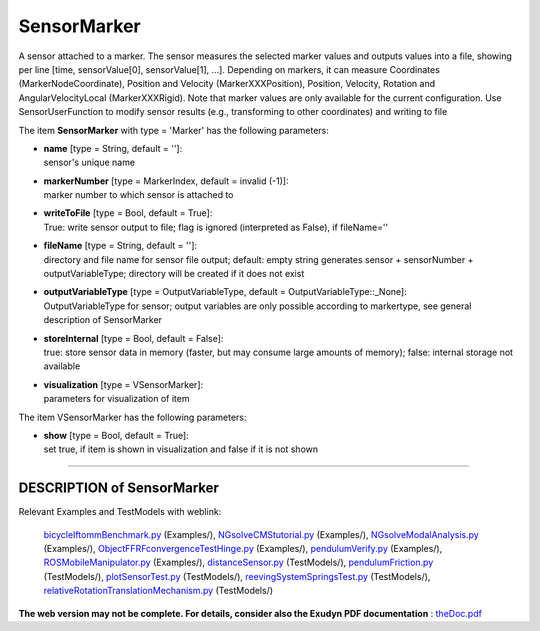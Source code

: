 

.. _sec-item-sensormarker:

SensorMarker
============

A sensor attached to a marker. The sensor measures the selected marker values and outputs values into a file, showing per line [time, sensorValue[0], sensorValue[1], ...]. Depending on markers, it can measure Coordinates (MarkerNodeCoordinate), Position and Velocity (MarkerXXXPosition), Position, Velocity, Rotation and AngularVelocityLocal (MarkerXXXRigid). Note that marker values are only available for the current configuration. Use SensorUserFunction to modify sensor results (e.g., transforming to other coordinates) and writing to file

The item \ **SensorMarker**\  with type = 'Marker' has the following parameters:

* | **name** [type = String, default = '']:
  | sensor's unique name
* | **markerNumber** [type = MarkerIndex, default = invalid (-1)]:
  | marker number to which sensor is attached to
* | **writeToFile** [type = Bool, default = True]:
  | True: write sensor output to file; flag is ignored (interpreted as False), if fileName=''
* | **fileName** [type = String, default = '']:
  | directory and file name for sensor file output; default: empty string generates sensor + sensorNumber + outputVariableType; directory will be created if it does not exist
* | **outputVariableType** [type = OutputVariableType, default = OutputVariableType::_None]:
  | OutputVariableType for sensor; output variables are only possible according to markertype, see general description of SensorMarker
* | **storeInternal** [type = Bool, default = False]:
  | true: store sensor data in memory (faster, but may consume large amounts of memory); false: internal storage not available
* | **visualization** [type = VSensorMarker]:
  | parameters for visualization of item



The item VSensorMarker has the following parameters:

* | **show** [type = Bool, default = True]:
  | set true, if item is shown in visualization and false if it is not shown


----------

.. _description-sensormarker:

DESCRIPTION of SensorMarker
---------------------------

Relevant Examples and TestModels with weblink:

    \ `bicycleIftommBenchmark.py <https://github.com/jgerstmayr/EXUDYN/blob/master/main/pythonDev/Examples/bicycleIftommBenchmark.py>`_\  (Examples/), \ `NGsolveCMStutorial.py <https://github.com/jgerstmayr/EXUDYN/blob/master/main/pythonDev/Examples/NGsolveCMStutorial.py>`_\  (Examples/), \ `NGsolveModalAnalysis.py <https://github.com/jgerstmayr/EXUDYN/blob/master/main/pythonDev/Examples/NGsolveModalAnalysis.py>`_\  (Examples/), \ `ObjectFFRFconvergenceTestHinge.py <https://github.com/jgerstmayr/EXUDYN/blob/master/main/pythonDev/Examples/ObjectFFRFconvergenceTestHinge.py>`_\  (Examples/), \ `pendulumVerify.py <https://github.com/jgerstmayr/EXUDYN/blob/master/main/pythonDev/Examples/pendulumVerify.py>`_\  (Examples/), \ `ROSMobileManipulator.py <https://github.com/jgerstmayr/EXUDYN/blob/master/main/pythonDev/Examples/ROSMobileManipulator.py>`_\  (Examples/), \ `distanceSensor.py <https://github.com/jgerstmayr/EXUDYN/blob/master/main/pythonDev/TestModels/distanceSensor.py>`_\  (TestModels/), \ `pendulumFriction.py <https://github.com/jgerstmayr/EXUDYN/blob/master/main/pythonDev/TestModels/pendulumFriction.py>`_\  (TestModels/), \ `plotSensorTest.py <https://github.com/jgerstmayr/EXUDYN/blob/master/main/pythonDev/TestModels/plotSensorTest.py>`_\  (TestModels/), \ `reevingSystemSpringsTest.py <https://github.com/jgerstmayr/EXUDYN/blob/master/main/pythonDev/TestModels/reevingSystemSpringsTest.py>`_\  (TestModels/), \ `relativeRotationTranslationMechanism.py <https://github.com/jgerstmayr/EXUDYN/blob/master/main/pythonDev/TestModels/relativeRotationTranslationMechanism.py>`_\  (TestModels/)



\ **The web version may not be complete. For details, consider also the Exudyn PDF documentation** : `theDoc.pdf <https://github.com/jgerstmayr/EXUDYN/blob/master/docs/theDoc/theDoc.pdf>`_ 


